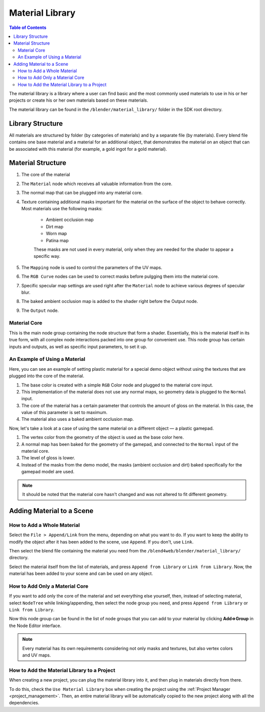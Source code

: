 .. material_library:

****************
Material Library
****************

.. contents:: Table of Contents
    :depth: 3
    :backlinks: entry

The material library is a library where a user can find basic and the most commonly used materials to use in his or her projects or create his or her own materials based on these materials.

The material library can be found in the ``/blender/material_library/`` folder in the SDK root directory.
	
Library Structure
=================
	
All materials are structured by folder (by categories of materials) and by a separate file (by materials). Every blend file contains one base material and a material for an additional object, that demonstrates the material on an object that can be associated with this material (for example, a gold ingot for a gold material).

.. image:: src_images/material_library/material_library_main.png
   :align: center
   :width: 100%

Material Structure
==================

.. image:: src_images/material_library/material_library_structure.png
   :align: center
   :width: 100%

#. The core of the material
#. The ``Material`` node which receives all valuable information from the core.
#. The normal map that can be plugged into any material core.
#. Texture containing additional masks important for the material on the surface of the object to behave correctly. Most materials use the following masks:

    * Ambient occlusion map
    * Dirt map
    * Worn map
    * Patina map

    These masks are not used in every material, only when they are needed for the shader to appear a specific way.
#. The ``Mapping`` node is used to control the parameters of the UV maps.
#. The ``RGB Curve`` nodes can be used to correct masks before pulgging them into the material core.
#. Specific specular map settings are used right after the ``Material`` node to achieve various degrees of specular blur.
#. The baked ambient occlusion map is added to the shader right before the Output node.
#. The ``Output`` node.

Material Core
-------------

This is the main node group containing the node structure that form a shader. Essentially, this is the material itself in its true form, with all complex node interactions packed into one group for convenient use. This node group has certain inputs and outputs, as well as specific input parameters, to set it up.

An Example of Using a Material
------------------------------

.. image:: src_images/material_library/material_library_example.png
   :align: center
   :width: 100%

Here, you can see an example of setting plastic material for a special demo object without using the textures that are plugged into the core of the material.

.. image:: src_images/material_library/material_library_example_demo.png
   :align: center
   :width: 100%

#. The base color is created with a simple ``RGB`` Color node and plugged to the material core input.
#. This implementation of the material does not use any normal maps, so geometry data is plugged to the ``Normal`` input.
#. The core of the material has a certain parameter that controls the amount of gloss on the material. In this case, the value of this parameter is set to maximum.
#. The material also uses a baked ambient occlusion map.

Now, let's take a look at a case of using the same material on a different object — a plastic gamepad.

.. image:: src_images/material_library/material_library_example_gamepad.png
   :align: center
   :width: 100%

#. The vertex color from the geometry of the object is used as the base color here.
#. A normal map has been baked for the geometry of the gamepad, and connected to the ``Normal`` input of the material core.
#. The level of gloss is lower.
#. Instead of the masks from the demo model, the masks (ambient occlusion and dirt) baked specifically for the gamepad model are used.

.. note::
    It should be noted that the material core hasn't changed and was not altered to fit different geometry.

Adding Material to a Scene
==========================

How to Add a Whole Material
---------------------------

.. image:: src_images/material_library/material_library_append.png
   :align: center
   :width: 100%

Select the ``File > Append/Link`` from the menu, depending on what you want to do. If you want to keep the ability to modify the object after it has been added to the scene, use ``Append``. If you don't, use ``Link``.

.. image:: src_images/material_library/material_library_select_blend_file.png
   :align: center
   :width: 100%

Then select the blend file containing the material you need from the ``/blend4web/blender/material_library/`` directory.

.. image:: src_images/material_library/material_library_select_material.png
   :align: center
   :width: 100%

Select the material itself from the list of materials, and press ``Append from Library`` or ``Link from Library``. Now, the material has been added to your scene and can be used on any object.

How to Add Only a Material Core
-------------------------------

If you want to add only the core of the material and set everything else yourself, then, instead of selecting material, select ``NodeTree`` while linking/appending, then select the node group you need, and press ``Append from Library`` or ``Link from Library``.

.. image:: src_images/material_library/material_library_add_core.png
   :align: center
   :width: 100%

Now this node group can be found in the list of node groups that you can add to your material by clicking **Add=>Group** in the Node Editor interface.

.. image:: src_images/material_library/material_library_add_group.png
   :align: center
   :width: 100%

.. note::
    Every material has its own requirements considering not only masks and textures, but also vertex colors and UV maps.

How to Add the Material Library to a Project
--------------------------------------------

When creating a new project, you can plug the material library into it, and then plug in materials directly from there.

.. image:: src_images/material_library/material_library_use.png
   :align: center
   :width: 100%

To do this, check the ``Use Material Library`` box when creating the project using the :ref:`Project Manager <project_management>`. Then, an entire material library will be automatically copied to the new project along with all the dependencies.


